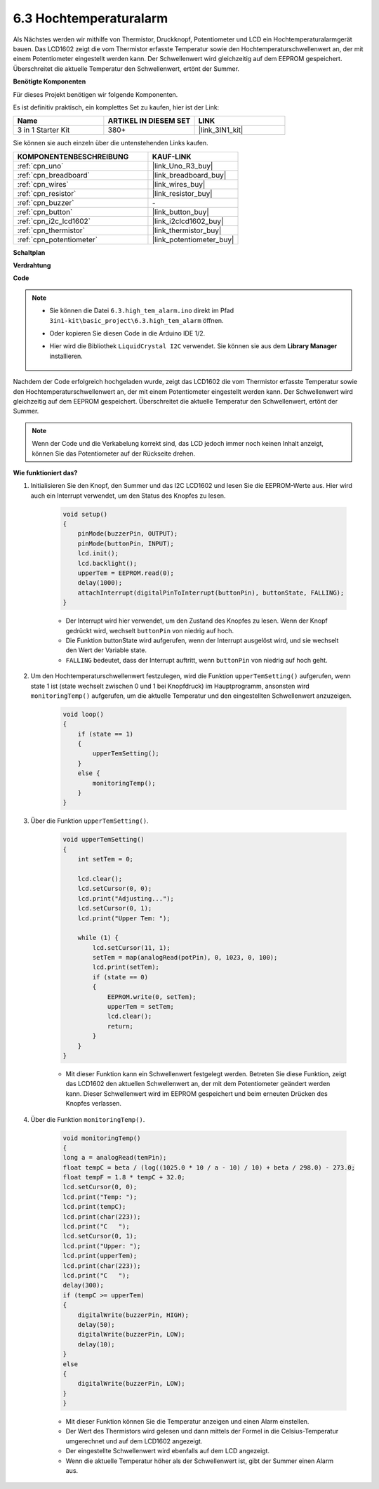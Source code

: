 .. _ar_high_tem_alarm:

6.3 Hochtemperaturalarm
====================================

Als Nächstes werden wir mithilfe von Thermistor, Druckknopf, Potentiometer und LCD ein Hochtemperaturalarmgerät bauen.
Das LCD1602 zeigt die vom Thermistor erfasste Temperatur sowie den Hochtemperaturschwellenwert an, 
der mit einem Potentiometer eingestellt werden kann.
Der Schwellenwert wird gleichzeitig auf dem EEPROM gespeichert. Überschreitet die aktuelle Temperatur den Schwellenwert,
ertönt der Summer.

**Benötigte Komponenten**

Für dieses Projekt benötigen wir folgende Komponenten.

Es ist definitiv praktisch, ein komplettes Set zu kaufen, hier ist der Link:

.. list-table::
    :widths: 20 20 20
    :header-rows: 1

    *   - Name	
        - ARTIKEL IN DIESEM SET
        - LINK
    *   - 3 in 1 Starter Kit
        - 380+
        - |link_3IN1_kit|

Sie können sie auch einzeln über die untenstehenden Links kaufen.

.. list-table::
    :widths: 30 20
    :header-rows: 1

    *   - KOMPONENTENBESCHREIBUNG
        - KAUF-LINK

    *   - :ref:`cpn_uno`
        - |link_Uno_R3_buy|
    *   - :ref:`cpn_breadboard`
        - |link_breadboard_buy|
    *   - :ref:`cpn_wires`
        - |link_wires_buy|
    *   - :ref:`cpn_resistor`
        - |link_resistor_buy|
    *   - :ref:`cpn_buzzer`
        - \-
    *   - :ref:`cpn_button`
        - |link_button_buy|
    *   - :ref:`cpn_i2c_lcd1602`
        - |link_i2clcd1602_buy|
    *   - :ref:`cpn_thermistor`
        - |link_thermistor_buy|
    *   - :ref:`cpn_potentiometer`
        - |link_potentiometer_buy|

**Schaltplan**

.. image:: img/wiring_high_tem.png
   :align: center

**Verdrahtung**

.. image:: img/tem_alarm.png
    :width: 800
    :align: center

**Code**

.. note::

    * Sie können die Datei ``6.3.high_tem_alarm.ino`` direkt im Pfad ``3in1-kit\basic_project\6.3.high_tem_alarm`` öffnen.
    * Oder kopieren Sie diesen Code in die Arduino IDE 1/2.
    * Hier wird die Bibliothek ``LiquidCrystal I2C`` verwendet. Sie können sie aus dem **Library Manager** installieren.

        .. image:: ../img/lib_liquidcrystal_i2c.png
    

.. raw:: html

    <iframe src=https://create.arduino.cc/editor/sunfounder01/1341b79d-c87e-4cea-ad90-189c2ebf40ee/preview?embed style="height:510px;width:100%;margin:10px 0" frameborder=0></iframe>

Nachdem der Code erfolgreich hochgeladen wurde, zeigt das LCD1602 die vom Thermistor erfasste Temperatur sowie den Hochtemperaturschwellenwert an, der mit einem Potentiometer eingestellt werden kann. Der Schwellenwert wird gleichzeitig auf dem EEPROM gespeichert. Überschreitet die aktuelle Temperatur den Schwellenwert, ertönt der Summer.

.. note::
    Wenn der Code und die Verkabelung korrekt sind, das LCD jedoch immer noch keinen Inhalt anzeigt, können Sie das Potentiometer auf der Rückseite drehen.


**Wie funktioniert das?**

#. Initialisieren Sie den Knopf, den Summer und das I2C LCD1602 und lesen Sie die EEPROM-Werte aus. Hier wird auch ein Interrupt verwendet, um den Status des Knopfes zu lesen.

    .. code-block:: arduino

        void setup()
        {
            pinMode(buzzerPin, OUTPUT);
            pinMode(buttonPin, INPUT);
            lcd.init();
            lcd.backlight();
            upperTem = EEPROM.read(0);
            delay(1000);
            attachInterrupt(digitalPinToInterrupt(buttonPin), buttonState, FALLING);
        }
    
    * Der Interrupt wird hier verwendet, um den Zustand des Knopfes zu lesen. Wenn der Knopf gedrückt wird, wechselt ``buttonPin`` von niedrig auf hoch.
    * Die Funktion buttonState wird aufgerufen, wenn der Interrupt ausgelöst wird, und sie wechselt den Wert der Variable state.
    * ``FALLING`` bedeutet, dass der Interrupt auftritt, wenn ``buttonPin`` von niedrig auf hoch geht.

#. Um den Hochtemperaturschwellenwert festzulegen, wird die Funktion ``upperTemSetting()`` aufgerufen, wenn state 1 ist (state wechselt zwischen 0 und 1 bei Knopfdruck) im Hauptprogramm, ansonsten wird ``monitoringTemp()`` aufgerufen, um die aktuelle Temperatur und den eingestellten Schwellenwert anzuzeigen.

    .. code-block:: arduino

        void loop()
        {
            if (state == 1)
            {
                upperTemSetting();
            }
            else {
                monitoringTemp();
            }
        }

#. Über die Funktion ``upperTemSetting()``.

    .. code-block:: arduino

        void upperTemSetting()
        {
            int setTem = 0;

            lcd.clear();
            lcd.setCursor(0, 0);
            lcd.print("Adjusting...");
            lcd.setCursor(0, 1);
            lcd.print("Upper Tem: ");

            while (1) {
                lcd.setCursor(11, 1);
                setTem = map(analogRead(potPin), 0, 1023, 0, 100);
                lcd.print(setTem);
                if (state == 0)
                {
                    EEPROM.write(0, setTem);
                    upperTem = setTem;
                    lcd.clear();
                    return;
                }
            }
        }

    * Mit dieser Funktion kann ein Schwellenwert festgelegt werden. Betreten Sie diese Funktion, zeigt das LCD1602 den aktuellen Schwellenwert an, der mit dem Potentiometer geändert werden kann. Dieser Schwellenwert wird im EEPROM gespeichert und beim erneuten Drücken des Knopfes verlassen.

#. Über die Funktion ``monitoringTemp()``.

    .. code-block:: arduino

        void monitoringTemp()
        {
        long a = analogRead(temPin);
        float tempC = beta / (log((1025.0 * 10 / a - 10) / 10) + beta / 298.0) - 273.0;
        float tempF = 1.8 * tempC + 32.0;
        lcd.setCursor(0, 0);
        lcd.print("Temp: ");
        lcd.print(tempC);
        lcd.print(char(223));
        lcd.print("C   ");
        lcd.setCursor(0, 1);
        lcd.print("Upper: ");
        lcd.print(upperTem);
        lcd.print(char(223));
        lcd.print("C   ");
        delay(300);
        if (tempC >= upperTem)
        {
            digitalWrite(buzzerPin, HIGH);
            delay(50);
            digitalWrite(buzzerPin, LOW);
            delay(10);
        }
        else
        {
            digitalWrite(buzzerPin, LOW);
        }
        }

    * Mit dieser Funktion können Sie die Temperatur anzeigen und einen Alarm einstellen.
    * Der Wert des Thermistors wird gelesen und dann mittels der Formel in die Celsius-Temperatur umgerechnet und auf dem LCD1602 angezeigt.
    * Der eingestellte Schwellenwert wird ebenfalls auf dem LCD angezeigt.
    * Wenn die aktuelle Temperatur höher als der Schwellenwert ist, gibt der Summer einen Alarm aus.
